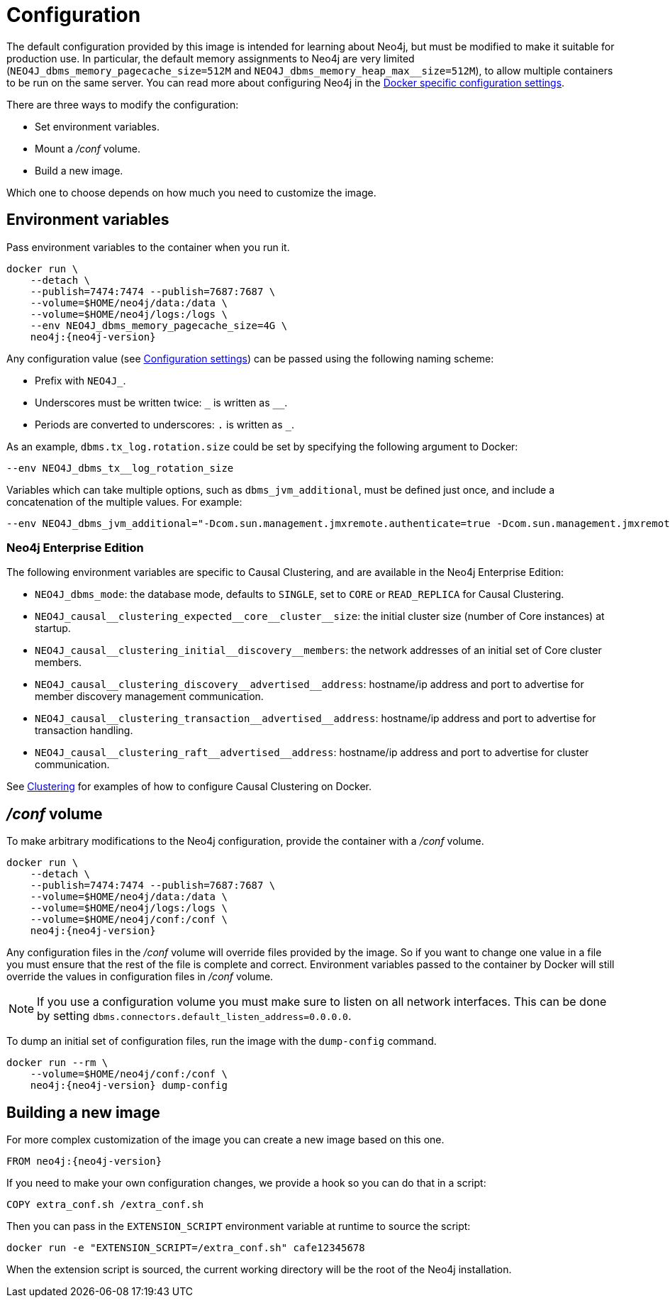 [[docker-neo4j-configuration]]
= Configuration
:description: This chapter describes how configure Neo4j to run in a Docker container. 

The default configuration provided by this image is intended for learning about Neo4j, but must be modified to make it suitable for production use.
In particular, the default memory assignments to Neo4j are very limited (`NEO4J_dbms_memory_pagecache_size=512M` and `NEO4J_dbms_memory_heap_max__size=512M`), to allow multiple containers to be run on the same server.
You can read more about configuring Neo4j in the xref:docker/ref-settings.adoc[Docker specific configuration settings].

There are three ways to modify the configuration:

* Set environment variables.
* Mount a _/conf_ volume.
* Build a new image.

Which one to choose depends on how much you need to customize the image.


[[docker-environment-variables]]
== Environment variables

Pass environment variables to the container when you run it.

[source, shell, subs="attributes"]
----
docker run \
    --detach \
    --publish=7474:7474 --publish=7687:7687 \
    --volume=$HOME/neo4j/data:/data \
    --volume=$HOME/neo4j/logs:/logs \
    --env NEO4J_dbms_memory_pagecache_size=4G \
    neo4j:{neo4j-version}
----

Any configuration value (see xref:reference/configuration-settings.adoc[Configuration settings]) can be passed using the following naming scheme:

* Prefix with `NEO4J_`.
* Underscores must be written twice: `+_+` is written as `+__+`.
* Periods are converted to underscores: `.` is written as `_`.

As an example, `dbms.tx_log.rotation.size` could be set by specifying the following argument to Docker:

[source, shell]
----
--env NEO4J_dbms_tx__log_rotation_size
----

Variables which can take multiple options, such as `dbms_jvm_additional`, must be defined just once, and include a concatenation of the multiple values.
For example:

[source, shell]
----
--env NEO4J_dbms_jvm_additional="-Dcom.sun.management.jmxremote.authenticate=true -Dcom.sun.management.jmxremote.ssl=false -Dcom.sun.management.jmxremote.password.file=$HOME/conf/jmx.password -Dcom.sun.management.jmxremote.access.file=$HOME/conf/jmx.access -Dcom.sun.management.jmxremote.port=3637"
----


[role=enterprise-edition]
[[docker-enterprise-edition-environment-variables]]
=== Neo4j Enterprise Edition

The following environment variables are specific to Causal Clustering, and are available in the Neo4j Enterprise Edition:

* `NEO4J_dbms_mode`: the database mode, defaults to `SINGLE`, set to `CORE` or `READ_REPLICA` for Causal Clustering.
* `+NEO4J_causal__clustering_expected__core__cluster__size+`: the initial cluster size (number of Core instances) at startup.
* `+NEO4J_causal__clustering_initial__discovery__members+`: the network addresses of an initial set of Core cluster members.
* `+NEO4J_causal__clustering_discovery__advertised__address+`: hostname/ip address and port to advertise for member discovery management communication.
* `+NEO4J_causal__clustering_transaction__advertised__address+`: hostname/ip address and port to advertise for transaction handling.
* `+NEO4J_causal__clustering_raft__advertised__address+`: hostname/ip address and port to advertise for cluster communication.

See xref:docker/clustering.adoc[Clustering] for examples of how to configure Causal Clustering on Docker.


[[docker-conf-volume]]
== _/conf_ volume

To make arbitrary modifications to the Neo4j configuration, provide the container with a _/conf_ volume.

[source, shell, subs="attributes"]
----
docker run \
    --detach \
    --publish=7474:7474 --publish=7687:7687 \
    --volume=$HOME/neo4j/data:/data \
    --volume=$HOME/neo4j/logs:/logs \
    --volume=$HOME/neo4j/conf:/conf \
    neo4j:{neo4j-version}
----

Any configuration files in the _/conf_ volume will override files provided by the image.
So if you want to change one value in a file you must ensure that the rest of the file is complete and correct.
Environment variables passed to the container by Docker will still override the values in configuration files in _/conf_ volume.

[NOTE]
--
If you use a configuration volume you must make sure to listen on all network interfaces.
This can be done by setting `dbms.connectors.default_listen_address=0.0.0.0`.
--

To dump an initial set of configuration files, run the image with the `dump-config` command.

[source, shell, subs="attributes"]
----
docker run --rm \
    --volume=$HOME/neo4j/conf:/conf \
    neo4j:{neo4j-version} dump-config
----


[[docker-new-image]]
== Building a new image

For more complex customization of the image you can create a new image based on this one.

[source, shell, subs="attributes"]
----
FROM neo4j:{neo4j-version}
----

If you need to make your own configuration changes, we provide a hook so you can do that in a script:

[source, shell]
----
COPY extra_conf.sh /extra_conf.sh
----

Then you can pass in the `EXTENSION_SCRIPT` environment variable at runtime to source the script:

[source, shell]
----
docker run -e "EXTENSION_SCRIPT=/extra_conf.sh" cafe12345678
----

When the extension script is sourced, the current working directory will be the root of the Neo4j installation.
